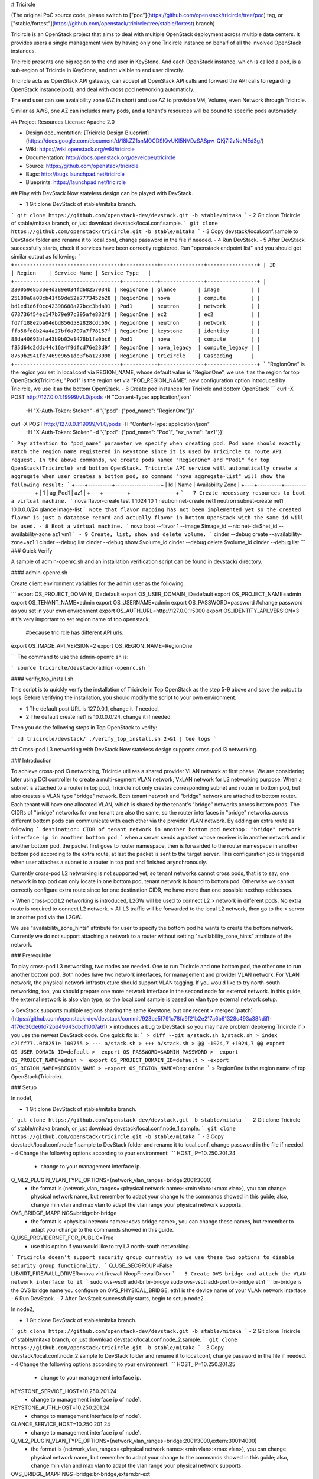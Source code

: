 # Tricircle

(The original PoC source code, please switch to
["poc"](https://github.com/openstack/tricircle/tree/poc) tag, or
["stable/fortest"](https://github.com/openstack/tricircle/tree/stable/fortest)
branch)

Tricircle is an OpenStack project that aims to deal with multiple OpenStack
deployment across multiple data centers. It provides users a single management
view by having only one Tricircle instance on behalf of all the involved
OpenStack instances.

Tricircle presents one big region to the end user in KeyStone. And each
OpenStack instance, which is called a pod, is a sub-region of Tricircle in
KeyStone, and not visible to end user directly.

Tricircle acts as OpenStack API gateway, can accept all OpenStack API calls
and forward the API calls to regarding OpenStack instance(pod), and deal with
cross pod networking automaticly.

The end user can see avaialbility zone (AZ in short) and use AZ to provision
VM, Volume, even Network through Tricircle.

Similar as AWS, one AZ can includes many pods, and a tenant's resources will
be bound to specific pods automaticly.

## Project Resources
License: Apache 2.0

- Design documentation: [Tricircle Design Blueprint](https://docs.google.com/document/d/18kZZ1snMOCD9IQvUKI5NVDzSASpw-QKj7l2zNqMEd3g/)
- Wiki: https://wiki.openstack.org/wiki/tricircle
- Documentation: http://docs.openstack.org/developer/tricircle
- Source: https://github.com/openstack/tricircle
- Bugs: http://bugs.launchpad.net/tricircle
- Blueprints: https://launchpad.net/tricircle

## Play with DevStack
Now stateless design can be played with DevStack.

- 1 Git clone DevStack of stable/mitaka branch.
```
git clone https://github.com/openstack-dev/devstack.git -b stable/mitaka
```
- 2 Git clone Tricircle of stable/mitaka branch, or just download
devstack/local.conf.sample.
```
git clone https://github.com/openstack/tricircle.git -b stable/mitaka
```
- 3 Copy devstack/local.conf.sample to DevStack folder and rename it to
local.conf, change password in the file if needed.
- 4 Run DevStack.
- 5 After DevStack successfully starts, check if services have been correctly
registered. Run "openstack endpoint list" and you should get similar output
as following:
```
+----------------------------------+-----------+--------------+----------------+
| ID                               | Region    | Service Name | Service Type   |
+----------------------------------+-----------+--------------+----------------+
| 230059e8533e4d389e034fd68257034b | RegionOne | glance       | image          |
| 25180a0a08cb41f69de52a7773452b28 | RegionOne | nova         | compute        |
| bd1ed1d6f0cc42398688a77bcc3bda91 | Pod1      | neutron      | network        |
| 673736f54ec147b79e97c395afe832f9 | RegionOne | ec2          | ec2            |
| fd7f188e2ba04ebd856d582828cdc50c | RegionOne | neutron      | network        |
| ffb56fd8b24a4a27bf6a707a7f78157f | RegionOne | keystone     | identity       |
| 88da40693bfa43b9b02e1478b1fa0bc6 | Pod1      | nova         | compute        |
| f35d64c2ddc44c16a4f9dfcd76e23d9f | RegionOne | nova_legacy  | compute_legacy |
| 8759b2941fe7469e9651de3f6a123998 | RegionOne | tricircle    | Cascading      |
+----------------------------------+-----------+--------------+----------------+
```
"RegionOne" is the region you set in local.conf via REGION_NAME, whose default
value is "RegionOne", we use it as the region for top OpenStack(Tricircle);
"Pod1" is the region set via "POD_REGION_NAME", new configuration option
introduced by Tricircle, we use it as the bottom OpenStack.
- 6 Create pod instances for Tricircle and bottom OpenStack
```
curl -X POST http://127.0.0.1:19999/v1.0/pods -H "Content-Type: application/json" \
    -H "X-Auth-Token: $token" -d '{"pod": {"pod_name":  "RegionOne"}}'

curl -X POST http://127.0.0.1:19999/v1.0/pods -H "Content-Type: application/json" \
    -H "X-Auth-Token: $token" -d '{"pod": {"pod_name":  "Pod1", "az_name": "az1"}}'
```
Pay attention to "pod_name" parameter we specify when creating pod. Pod name
should exactly match the region name registered in Keystone since it is used
by Tricircle to route API request. In the above commands, we create pods named
"RegionOne" and "Pod1" for top OpenStack(Tricircle) and bottom OpenStack.
Tricircle API service will automatically create a aggregate when user creates
a bottom pod, so command "nova aggregate-list" will show the following result:
```
+----+----------+-------------------+
| Id | Name     | Availability Zone |
+----+----------+-------------------+
| 1  | ag_Pod1  | az1               |
+----+----------+-------------------+
```
- 7 Create necessary resources to boot a virtual machine.
```
nova flavor-create test 1 1024 10 1
neutron net-create net1
neutron subnet-create net1 10.0.0.0/24
glance image-list
```
Note that flavor mapping has not been implemented yet so the created flavor is
just a database record and actually flavor in bottom OpenStack with the same id
will be used.
- 8 Boot a virtual machine.
```
nova boot --flavor 1 --image $image_id --nic net-id=$net_id --availability-zone az1 vm1
```
- 9 Create, list, show and delete volume.
```
cinder --debug create --availability-zone=az1 1
cinder --debug list
cinder --debug show $volume_id
cinder --debug delete $volume_id
cinder --debug list
```
### Quick Verify

A sample of admin-openrc.sh and an installation verification script can be found
in devstack/ directory.

#### admin-openrc.sh

Create client environment variables for the admin user as the following:

```
export OS_PROJECT_DOMAIN_ID=default
export OS_USER_DOMAIN_ID=default
export OS_PROJECT_NAME=admin
export OS_TENANT_NAME=admin
export OS_USERNAME=admin
export OS_PASSWORD=password #change password as you set in your own environment
export OS_AUTH_URL=http://127.0.0.1:5000
export OS_IDENTITY_API_VERSION=3  #It's very important to set region name of top openstack,
                                  #because tricircle has different API urls.
export OS_IMAGE_API_VERSION=2
export OS_REGION_NAME=RegionOne

```
The command to use the admin-openrc.sh is:

```
source tricircle/devstack/admin-openrc.sh
```

#### verify_top_install.sh

This script is to quickly verify the installation of Tricircle in Top OpenStack
as the step 5-9 above and save the output to logs.
Before verifying the installation, you should modify the script to your own
environment.

- 1 The default post URL is 127.0.0.1, change it if needed,
- 2 The default create net1 is 10.0.0.0/24, change it if needed.

Then you do the following steps in Top OpenStack to verify:

```
cd tricircle/devstack/
./verify_top_install.sh 2>&1 | tee logs
```

## Cross-pod L3 networking with DevStack
Now stateless design supports cross-pod l3 networking.

### Introduction

To achieve cross-pod l3 networking, Tricircle utilizes a shared provider VLAN
network at first phase. We are considering later using DCI controller to create
a multi-segment VLAN network, VxLAN network for L3 networking purpose. When a
subnet is attached to a router in top pod, Tricircle not only creates corresponding
subnet and router in bottom pod, but also creates a VLAN type "bridge" network.
Both tenant network and "bridge" network are attached to bottom router. Each
tenant will have one allocated VLAN, which is shared by the tenant's "bridge"
networks across bottom pods. The CIDRs of "bridge" networks for one tenant are
also the same, so the router interfaces in "bridge" networks across different
bottom pods can communicate with each other via the provider VLAN network. By
adding an extra route as following:
```
destination: CIDR of tenant network in another bottom pod
nexthop: "bridge" network interface ip in another bottom pod
```
when a server sends a packet whose receiver is in another network and in
another bottom pod, the packet first goes to router namespace, then is
forwarded to the router namespace in another bottom pod according to the extra
route, at last the packet is sent to the target server. This configuration job
is triggered when user attaches a subnet to a router in top pod and finished
asynchronously.

Currently cross-pod L2 networking is not supported yet, so tenant networks
cannot cross pods, that is to say, one network in top pod can only locate in
one bottom pod, tenant network is bound to bottom pod. Otherwise we cannot
correctly configure extra route since for one destination CIDR, we have more
than one possible nexthop addresses.

> When cross-pod L2 networking is introduced, L2GW will be used to connect L2
> network in different pods. No extra route is required to connect L2 network.
> All L3 traffic will be forwarded to the local L2 network, then go to the
> server in another pod via the L2GW.

We use "availability_zone_hints" attribute for user to specify the bottom pod
he wants to create the bottom network. Currently we do not support attaching
a network to a router without setting "availability_zone_hints" attribute of
the network.

### Prerequisite

To play cross-pod L3 networking, two nodes are needed. One to run Tricircle
and one bottom pod, the other one to run another bottom pod. Both nodes have
two network interfaces, for management and provider VLAN network. For VLAN
network, the physical network infrastructure should support VLAN tagging. If
you would like to try north-south networking, too, you should prepare one more
network interface in the second node for external network. In this guide, the
external network is also vlan type, so the local.conf sample is based on vlan
type external network setup.

> DevStack supports multiple regions sharing the same Keystone, but one recent
> merged [patch](https://github.com/openstack-dev/devstack/commit/923be5f791c78fa9f21b2e217a6b61328c493a38#diff-4f76c30de6fd72bd49643dbcf1007a61)
> introduces a bug to DevStack so you may have problem deploying Tricircle if
> you use the newest DevStack code. One quick fix is:
```
> diff --git a/stack.sh b/stack.sh
> index c21ff77..0f8251e 100755
> --- a/stack.sh
> +++ b/stack.sh
> @@ -1024,7 +1024,7 @@ export OS_USER_DOMAIN_ID=default
>  export OS_PASSWORD=$ADMIN_PASSWORD
>  export OS_PROJECT_NAME=admin
>  export OS_PROJECT_DOMAIN_ID=default
> -export OS_REGION_NAME=$REGION_NAME
> +export OS_REGION_NAME=RegionOne
```
> RegionOne is the region name of top OpenStack(Tricircle).

### Setup

In node1,

- 1 Git clone DevStack of stable/mitaka branch.
```
git clone https://github.com/openstack-dev/devstack.git -b stable/mitaka
```
- 2 Git clone Tricircle of stable/mitaka branch, or just download
devstack/local.conf.node_1.sample.
```
git clone https://github.com/openstack/tricircle.git -b stable/mitaka
```
- 3 Copy devstack/local.conf.node_1.sample to DevStack folder and rename it to
local.conf, change password in the file if needed.
- 4 Change the following options according to your environment:
```
HOST_IP=10.250.201.24
    - change to your management interface ip.
Q_ML2_PLUGIN_VLAN_TYPE_OPTIONS=(network_vlan_ranges=bridge:2001:3000)
    - the format is (network_vlan_ranges=<physical network name>:<min vlan>:<max vlan>),
      you can change physical network name, but remember to adapt your change to the
      commands showed in this guide; also, change min vlan and max vlan to adapt the
      vlan range your physical network supports.
OVS_BRIDGE_MAPPINGS=bridge:br-bridge
    - the format is <physical network name>:<ovs bridge name>, you can change these names,
      but remember to adapt your change to the commands showed in this guide.
Q_USE_PROVIDERNET_FOR_PUBLIC=True
    - use this option if you would like to try L3 north-south networking.
```
Tricircle doesn't support security group currently so we use these two options
to disable security group functionality.
```
Q_USE_SECGROUP=False
LIBVIRT_FIREWALL_DRIVER=nova.virt.firewall.NoopFirewallDriver
```
- 5 Create OVS bridge and attach the VLAN network interface to it
```
sudo ovs-vsctl add-br br-bridge
sudo ovs-vsctl add-port br-bridge eth1
```
br-bridge is the OVS bridge name you configure on OVS_PHYSICAL_BRIDGE, eth1 is
the device name of your VLAN network interface
- 6 Run DevStack.
- 7 After DevStack successfully starts, begin to setup node2.

In node2,

- 1 Git clone DevStack of stable/mitaka branch.
```
git clone https://github.com/openstack-dev/devstack.git -b stable/mitaka
```
- 2 Git clone Tricircle of stable/mitaka branch, or just download
devstack/local.conf.node_2.sample.
```
git clone https://github.com/openstack/tricircle.git -b stable/mitaka
```
- 3 Copy devstack/local.conf.node_2.sample to DevStack folder and rename it to
local.conf, change password in the file if needed.
- 4 Change the following options according to your environment:
```
HOST_IP=10.250.201.25
    - change to your management interface ip.
KEYSTONE_SERVICE_HOST=10.250.201.24
    - change to management interface ip of node1.
KEYSTONE_AUTH_HOST=10.250.201.24
    - change to management interface ip of node1.
GLANCE_SERVICE_HOST=10.250.201.24
    - change to management interface ip of node1.
Q_ML2_PLUGIN_VLAN_TYPE_OPTIONS=(network_vlan_ranges=bridge:2001:3000,extern:3001:4000)
    - the format is (network_vlan_ranges=<physical network name>:<min vlan>:<max vlan>),
      you can change physical network name, but remember to adapt your change to the
      commands showed in this guide; also, change min vlan and max vlan to adapt the
      vlan range your physical network supports.
OVS_BRIDGE_MAPPINGS=bridge:br-bridge,extern:br-ext
    - the format is <physical network name>:<ovs bridge name>, you can change these names,
      but remember to adapt your change to the commands showed in this guide.
Q_USE_PROVIDERNET_FOR_PUBLIC=True
    - use this option if you would like to try L3 north-south networking.
```
In this guide, we define two physical networks in node2, one is "bridge" for
bridge network, the other one is "extern" for external network. If you do not
want to try L3 north-south networking, you can simply remove the "extern" part.
The external network type we use in the guide is vlan, if you want to use other
network type like flat, please refer to
[DevStack document](http://docs.openstack.org/developer/devstack/).

- 5 Create OVS bridge and attach the VLAN network interface to it
```
sudo ovs-vsctl add-br br-bridge
sudo ovs-vsctl add-port br-bridge eth1
```
br-bridge is the OVS bridge name you configure on OVS_PHYSICAL_BRIDGE, eth1 is
the device name of your VLAN network interface
- 6 Run DevStack.
- 7 After DevStack successfully starts, the setup is finished.

### How to play
All the following operations are performed in node1

- 1 Check if services have been correctly registered. Run "openstack endpoint
list" and you should get similar output as following:
```
+----------------------------------+-----------+--------------+----------------+
| ID                               | Region    | Service Name | Service Type   |
+----------------------------------+-----------+--------------+----------------+
| 1fadbddef9074f81b986131569c3741e | RegionOne | tricircle    | Cascading      |
| a5c5c37613244cbab96230d9051af1a5 | RegionOne | ec2          | ec2            |
| 809a3f7282f94c8e86f051e15988e6f5 | Pod2      | neutron      | network        |
| e6ad9acc51074f1290fc9d128d236bca | Pod1      | neutron      | network        |
| aee8a185fa6944b6860415a438c42c32 | RegionOne | keystone     | identity       |
| 280ebc45bf9842b4b4156eb5f8f9eaa4 | RegionOne | glance       | image          |
| aa54df57d7b942a1a327ed0722dba96e | Pod2      | nova_legacy  | compute_legacy |
| aa25ae2a3f5a4e4d8bc0cae2f5fbb603 | Pod2      | nova         | compute        |
| 932550311ae84539987bfe9eb874dea3 | RegionOne | nova_legacy  | compute_legacy |
| f89fbeffd7e446d0a552e2a6cf7be2ec | Pod1      | nova         | compute        |
| e2e19c164060456f8a1e75f8d3331f47 | Pod2      | ec2          | ec2            |
| de698ad5c6794edd91e69f0e57113e97 | RegionOne | nova         | compute        |
| 8a4b2332d2a4460ca3f740875236a967 | Pod2      | keystone     | identity       |
| b3ad80035f8742f29d12df67bdc2f70c | RegionOne | neutron      | network        |
+----------------------------------+-----------+--------------+----------------+
```
"RegionOne" is the region you set in local.conf via REGION_NAME in node1, whose
default value is "RegionOne", we use it as the region for Tricircle; "Pod1" is
the region set via POD_REGION_NAME, new configuration option introduced by
Tricircle, we use it as the bottom OpenStack; "Pod2" is the region you set via
REGION_NAME in node2, we use it as another bottom OpenStack.
- 2 Create pod instances for Tricircle and bottom OpenStack
```
curl -X POST http://127.0.0.1:19999/v1.0/pods -H "Content-Type: application/json" \
    -H "X-Auth-Token: $token" -d '{"pod": {"pod_name":  "RegionOne"}}'

curl -X POST http://127.0.0.1:19999/v1.0/pods -H "Content-Type: application/json" \
    -H "X-Auth-Token: $token" -d '{"pod": {"pod_name":  "Pod1", "az_name": "az1"}}'

curl -X POST http://127.0.0.1:19999/v1.0/pods -H "Content-Type: application/json" \
    -H "X-Auth-Token: $token" -d '{"pod": {"pod_name":  "Pod2", "az_name": "az2"}}'
```
- 3 Create network with AZ scheduler hints specified
```
curl -X POST http://127.0.0.1:9696/v2.0/networks -H "Content-Type: application/json" \
    -H "X-Auth-Token: $token" \
    -d '{"network": {"name": "net1", "admin_state_up": true, "availability_zone_hints": ["az1"]}}'
curl -X POST http://127.0.0.1:9696/v2.0/networks -H "Content-Type: application/json" \
    -H "X-Auth-Token: $token" \
    -d '{"network": {"name": "net2", "admin_state_up": true, "availability_zone_hints": ["az2"]}}'
```
Here we create two networks separately bound to Pod1 and Pod2
- 4 Create necessary resources to boot virtual machines.
```
nova flavor-create test 1 1024 10 1
neutron subnet-create net1 10.0.1.0/24
neutron subnet-create net2 10.0.2.0/24
glance image-list
```
- 5 Boot virtual machines.
```
nova boot --flavor 1 --image $image_id --nic net-id=$net1_id --availability-zone az1 vm1
nova boot --flavor 1 --image $image_id --nic net-id=$net2_id --availability-zone az2 vm2
```
- 6 Create router and attach interface
```
neutron router-create router
neutron router-interface-add router $subnet1_id
neutron router-interface-add router $subnet2_id
```
- 7 Launch VNC console anc check connectivity
By now, two networks are connected by the router, the two virtual machines
should be able to communicate with each other, we can launch a VNC console to
check. Currently Tricircle doesn't support VNC proxy, we need to go to bottom
OpenStack to obtain a VNC console.
```
nova --os-region-name Pod1 get-vnc-console vm1 novnc
nova --os-region-name Pod2 get-vnc-console vm2 novnc
```
Login one virtual machine via VNC and you should find it can "ping" the other
virtual machine. Security group functionality is disabled in bottom OpenStack
so no need to configure security group rule.

### North-South Networking

Before running DevStack in node2, you need to create another ovs bridge for
external network and then attach port.
```
sudo ovs-vsctl add-br br-ext
sudo ovs-vsctl add-port br-ext eth2
```

Below listed the operations related to north-south networking:
- 1 Create external network
```
curl -X POST http://127.0.0.1:9696/v2.0/networks -H "Content-Type: application/json" \
     -H "X-Auth-Token: $token" \
     -d '{"network": {"name": "ext-net", "admin_state_up": true, "router:external": true, "provider:network_type": "vlan", "provider:physical_network": "extern", "availability_zone_hints": ["Pod2"]}}'
```
Pay attention that when creating external network, we still need to pass
"availability_zone_hints" parameter, but the value we pass is the name of pod,
not the name of availability zone.
> Currently external network needs to be created before attaching subnet to the
> router, because plugin needs to utilize external network information to setup
> bridge network when handling interface adding operation. This limitation will
> be removed later.

- 2 Create external subnet
```
neutron subnet-create --name ext-subnet --disable-dhcp ext-net 163.3.124.0/24
```
- 3 Set router external gateway
```
neutron router-gateway-set router ext-net
```
Now virtual machine in the subnet attached to the router should be able to
"ping" machines in the external network. In our test, we use hypervisor tool
to directly start a virtual machine in the external network to check the
network connectivity.
- 4 Create floating ip
```
neutron floatingip-create ext-net
```
- 5 Associate floating ip
```
neutron floatingip-list
neutron port-list
neutron floatingip-associate $floatingip_id $port_id
```
Now you should be able to access virtual machine with floating ip bound from
the external network.

### Quick verify

A sample of admin-openrc.sh and an installation verification script can be found
in devstack/ directory.

And a demo blog with virtualbox can be found in [this](http://shipengfei92.cn/play_tricircle_with_virtualbox).

#### verify_cross_pod_install.sh

This script is to quickly verify the installation of Tricircle in Cross Pod
OpenStack as the contents above and save the output to logs.
Before verifying the installation, some parameters should be modified to your own
environment.

- 1 The default URL is 127.0.0.1, change it if needed,
- 2 This script create a external network 10.50.11.0/26 according to the work environment,
change it if needed.
- 3 This script create 2 subnets 10.0.1.0/24 and 10.0.2.0/24, Change these if needed.
- 4 The default created floating-ip is attached to the VM with port 10.0.2.3 created by
the subnets, modify it according to your environment.

Then do the following steps in Node1 OpenStack to verify network functions:

```
cd tricircle/devstack/
./verify_cross_pod_install.sh 2>&1 | tee logs
```



